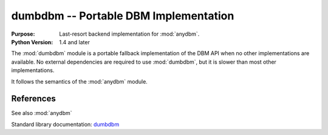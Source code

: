 ======================================
dumbdbm -- Portable DBM Implementation
======================================

.. module:: dumbdbm
    :synopsis: Portable DBM Implementation

:Purpose: Last-resort backend implementation for :mod:`anydbm`.
:Python Version: 1.4 and later

The :mod:`dumbdbm` module is a portable fallback implementation of the DBM API when no other implementations are available.  No external dependencies are required to use :mod:`dumbdbm`, but it is slower than most other implementations.

It follows the semantics of the :mod:`anydbm` module.

References
==========

See also :mod:`anydbm`

Standard library documentation: `dumbdbm <http://docs.python.org/lib/module-dumbdbm.html>`_
